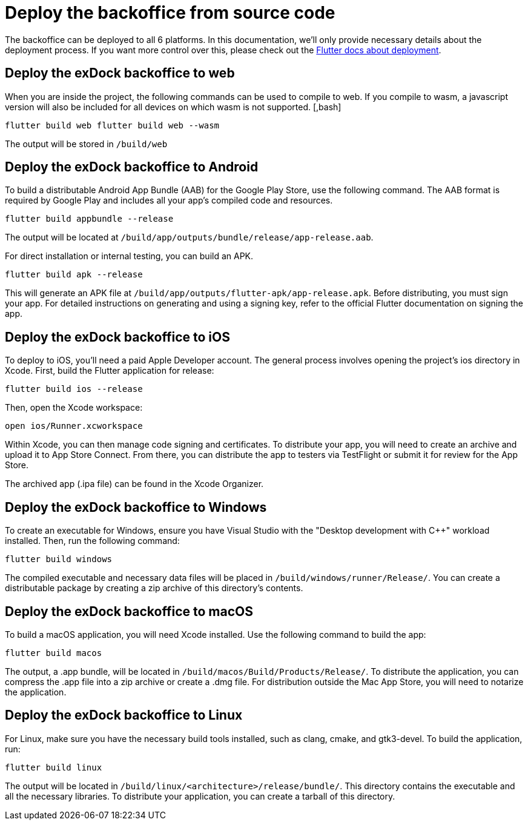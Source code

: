 = Deploy the backoffice from source code

The backoffice can be deployed to all 6 platforms. In this documentation, we'll only provide necessary details about the deployment process. If you want more control over this, please check out the https://docs.flutter.dev/deployment[Flutter docs about deployment].

== Deploy the exDock backoffice to web
When you are inside the project, the following commands can be used to compile to web. If you compile to wasm, a javascript version will also be included for all devices on which wasm is not supported. [,bash]

``flutter build web flutter build web --wasm``

The output will be stored in ``/build/web``

== Deploy the exDock backoffice to Android
To build a distributable Android App Bundle (AAB) for the Google Play Store, use the following command. The AAB format is required by Google Play and includes all your app’s compiled code and resources.
[,bash]
----
flutter build appbundle --release
----

The output will be located at ``/build/app/outputs/bundle/release/app-release.aab``.

For direct installation or internal testing, you can build an APK.
[,bash]
----
flutter build apk --release
----
This will generate an APK file at `/build/app/outputs/flutter-apk/app-release.apk`. Before distributing, you must sign your app. For detailed instructions on generating and using a signing key, refer to the official Flutter documentation on signing the app.

== Deploy the exDock backoffice to iOS
To deploy to iOS, you'll need a paid Apple Developer account. The general process involves opening the project's ios directory in Xcode.
First, build the Flutter application for release:
[,bash]
----
flutter build ios --release
----
Then, open the Xcode workspace:
[,bash]
----
open ios/Runner.xcworkspace
----

Within Xcode, you can then manage code signing and certificates. To distribute your app, you will need to create an archive and upload it to App Store Connect. From there, you can distribute the app to testers via TestFlight or submit it for review for the App Store.

The archived app (.ipa file) can be found in the Xcode Organizer.

== Deploy the exDock backoffice to Windows
To create an executable for Windows, ensure you have Visual Studio with the "Desktop development with C++" workload installed. Then, run the following command:
[,bash]
----
flutter build windows
----
The compiled executable and necessary data files will be placed in `/build/windows/runner/Release/`. You can create a distributable package by creating a zip archive of this directory's contents.

== Deploy the exDock backoffice to macOS
To build a macOS application, you will need Xcode installed. Use the following command to build the app:
[,bash]
----
flutter build macos
----
The output, a .app bundle, will be located in `/build/macos/Build/Products/Release/`. To distribute the application, you can compress the .app file into a zip archive or create a .dmg file. For distribution outside the Mac App Store, you will need to notarize the application.

== Deploy the exDock backoffice to Linux
For Linux, make sure you have the necessary build tools installed, such as clang, cmake, and gtk3-devel. To build the application, run:
[,bash]
----
flutter build linux
----
The output will be located in `/build/linux/<architecture>/release/bundle/`. This directory contains the executable and all the necessary libraries. To distribute your application, you can create a tarball of this directory.